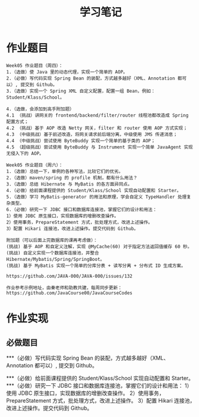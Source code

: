 #+TITLE: 学习笔记
#+OPTIONS: toc:2
#+OPTIONS: toc:t
#+STARTUP: overview
#+COLUMNS: %25ITEM %TAGS %TODO %3PRIORITYd
#+OPTIONS: ^:nil
#+OPTIONS: email:t
#+HTML_MATHJAX: align: left indent: 5em tagside: left font: Neo-Euler

* 作业题目
 #+begin_src
Week05 作业题目（周四）：
1.（选做）使 Java 里的动态代理，实现一个简单的 AOP。
2.（必做）写代码实现 Spring Bean 的装配，方式越多越好（XML、Annotation 都可以）, 提交到 Github。
3.（选做）实现一个 Spring XML 自定义配置，配置一组 Bean，例如：Student/Klass/School。

4.（选做，会添加到高手附加题）
4.1 （挑战）讲网关的 frontend/backend/filter/router 线程池都改造成 Spring 配置方式；
4.2 （挑战）基于 AOP 改造 Netty 网关，filter 和 router 使用 AOP 方式实现；
4.3 （中级挑战）基于前述改造，将网关请求前后端分离，中级使用 JMS 传递消息；
4.4 （中级挑战）尝试使用 ByteBuddy 实现一个简单的基于类的 AOP；
4.5 （超级挑战）尝试使用 ByteBuddy 与 Instrument 实现一个简单 JavaAgent 实现无侵入下的 AOP。

Week05 作业题目（周六）：
1.（选做）总结一下，单例的各种写法，比较它们的优劣。
2.（选做）maven/spring 的 profile 机制，都有什么用法？
3.（选做）总结 Hibernate 与 MyBatis 的各方面异同点。
4.（必做）给前面课程提供的 Student/Klass/School 实现自动配置和 Starter。
5.（选做）学习 MyBatis-generator 的用法和原理，学会自定义 TypeHandler 处理复杂类型。
6.（必做）研究一下 JDBC 接口和数据库连接池，掌握它们的设计和用法：
1）使用 JDBC 原生接口，实现数据库的增删改查操作。
2）使用事务，PrepareStatement 方式，批处理方式，改进上述操作。
3）配置 Hikari 连接池，改进上述操作。提交代码到 Github。

附加题（可以后面上完数据库的课再考虑做）：
(挑战) 基于 AOP 和自定义注解，实现 @MyCache(60) 对于指定方法返回值缓存 60 秒。
(挑战) 自定义实现一个数据库连接池，并整合 Hibernate/Mybatis/Spring/SpringBoot。
(挑战) 基于 MyBatis 实现一个简单的分库分表 + 读写分离 + 分布式 ID 生成方案。

https://github.com/JAVA-000/JAVA-000/issues/132

作业参考示例地址，由秦老师和助教共建，每周同步更新： https://github.com/JavaCourse00/JavaCourseCodes
 #+end_src

* 作业实现
** 必做题目

***（必做）写代码实现 Spring Bean 的装配，方式越多越好（XML、Annotation 都可以）, 提交到 Github。

***（必做）给前面课程提供的 Student/Klass/School 实现自动配置和 Starter。
***（必做）研究一下 JDBC 接口和数据库连接池，掌握它们的设计和用法：
    1）使用 JDBC 原生接口，实现数据库的增删改查操作。
    2）使用事务，PrepareStatement 方式，批处理方式，改进上述操作。
    3）配置 Hikari 连接池，改进上述操作。提交代码到 Github。
